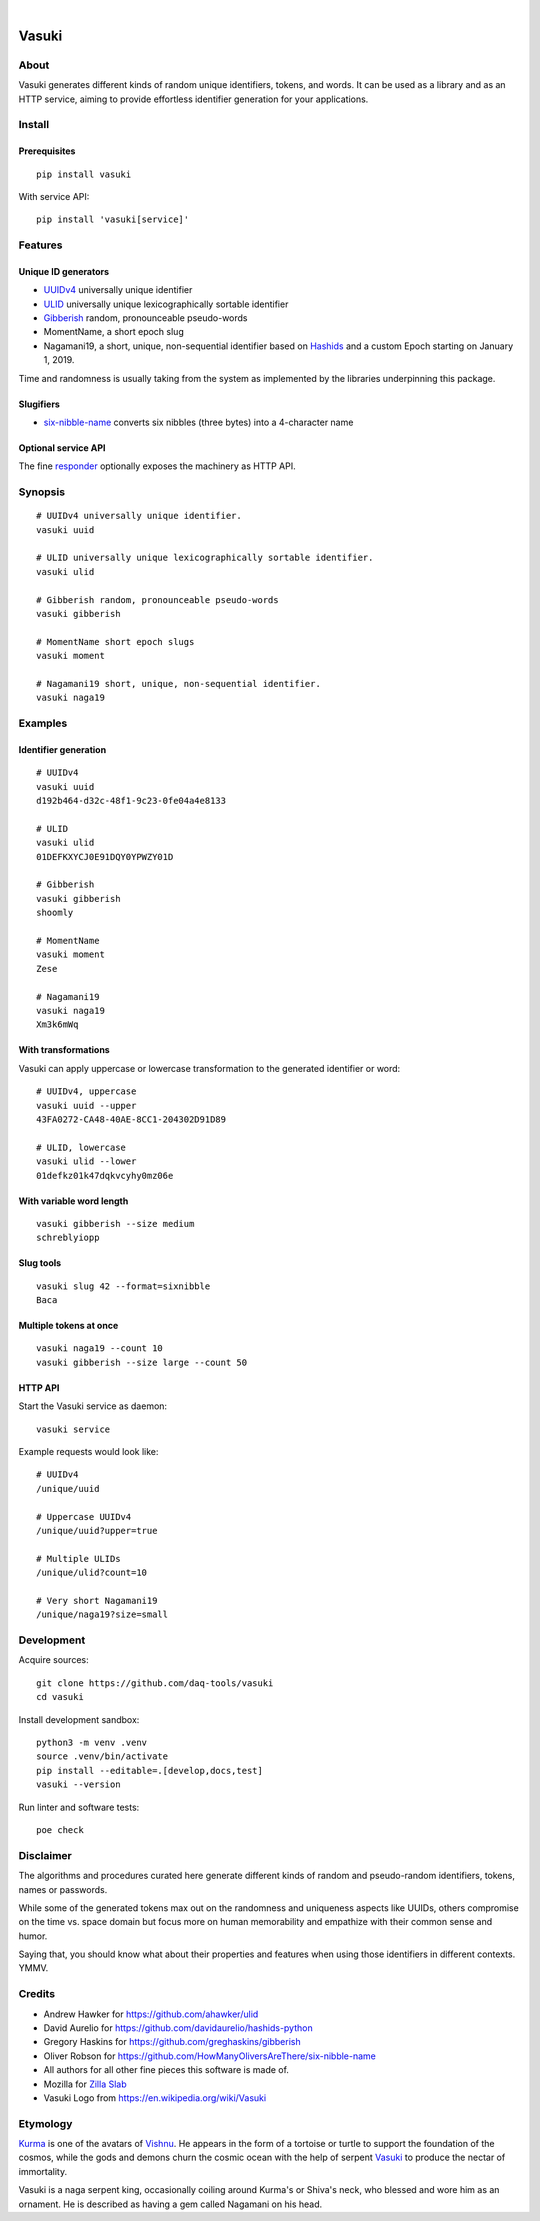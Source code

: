 .. image:: https://github.com/daq-tools/vasuki/actions/workflows/main.yml/badge.svg
    :alt: Software test outcome
    :target: https://github.com/daq-tools/vasuki/actions/workflows/main.yml

.. image:: https://img.shields.io/codecov/c/gh/daq-tools/vasuki.svg
    :alt: Software tests code coverage
    :target: https://codecov.io/gh/daq-tools/vasuki/

.. image:: https://img.shields.io/pypi/pyversions/vasuki.svg
    :alt: Supported versions of Python
    :target: https://pypi.org/project/vasuki/

.. image:: https://img.shields.io/pypi/status/vasuki.svg
    :alt: PyPI Status
    :target: https://pypi.org/project/vasuki/

.. image:: https://img.shields.io/pypi/v/vasuki.svg
    :alt: Version on PyPI
    :target: https://pypi.org/project/vasuki/

.. image:: https://pepy.tech/badge/vasuki/month
    :target: https://pypi.org/project/vasuki/

.. image:: https://img.shields.io/pypi/l/vasuki.svg
    :alt: License
    :target: https://github.com/daq-tools/vasuki/blob/main/LICENSE

|

.. figure:: https://ptrace.hiveeyes.org/2019-06-29_vasuki-small.jpg
    :target: https://en.wikipedia.org/wiki/Vasuki#/media/File:Kurma,_the_tortoise_incarnation_of_Vishnu.jpg


.. vasuki-readme:

######
Vasuki
######


*****
About
*****

Vasuki generates different kinds of random unique identifiers, tokens, and words.
It can be used as a library and as an HTTP service, aiming to provide effortless
identifier generation for your applications.


*******
Install
*******

Prerequisites
=============
::

    pip install vasuki

With service API::

    pip install 'vasuki[service]'


********
Features
********

Unique ID generators
====================
- UUIDv4_ universally unique identifier
- ULID_ universally unique lexicographically sortable identifier
- Gibberish_ random, pronounceable pseudo-words
- MomentName, a short epoch slug
- Nagamani19, a short, unique, non-sequential identifier based on Hashids_
  and a custom Epoch starting on January 1, 2019.

Time and randomness is usually taking from the system
as implemented by the libraries underpinning this package.

Slugifiers
==========
- `six-nibble-name`_ converts six nibbles (three bytes) into a 4-character name

Optional service API
====================
The fine responder_ optionally exposes the machinery as HTTP API.

.. _UUIDv4: https://en.wikipedia.org/wiki/Universally_unique_identifier
.. _ULID: https://github.com/ulid/spec
.. _Hashids: https://hashids.org/
.. _Gibberish: https://github.com/greghaskins/gibberish
.. _six-nibble-name: https://github.com/HowManyOliversAreThere/six-nibble-name
.. _responder: https://pypi.org/project/responder/


********
Synopsis
********
::

    # UUIDv4 universally unique identifier.
    vasuki uuid

    # ULID universally unique lexicographically sortable identifier.
    vasuki ulid

    # Gibberish random, pronounceable pseudo-words
    vasuki gibberish

    # MomentName short epoch slugs
    vasuki moment

    # Nagamani19 short, unique, non-sequential identifier.
    vasuki naga19


********
Examples
********

Identifier generation
=====================
::

    # UUIDv4
    vasuki uuid
    d192b464-d32c-48f1-9c23-0fe04a4e8133

    # ULID
    vasuki ulid
    01DEFKXYCJ0E91DQY0YPWZY01D

    # Gibberish
    vasuki gibberish
    shoomly

    # MomentName
    vasuki moment
    Zese

    # Nagamani19
    vasuki naga19
    Xm3k6mWq


With transformations
====================
Vasuki can apply uppercase or lowercase transformation to the
generated identifier or word::

    # UUIDv4, uppercase
    vasuki uuid --upper
    43FA0272-CA48-40AE-8CC1-204302D91D89

    # ULID, lowercase
    vasuki ulid --lower
    01defkz01k47dqkvcyhy0mz06e

With variable word length
=========================
::

    vasuki gibberish --size medium
    schreblyiopp


Slug tools
==========
::

    vasuki slug 42 --format=sixnibble
    Baca

Multiple tokens at once
=======================
::

    vasuki naga19 --count 10
    vasuki gibberish --size large --count 50


HTTP API
========
Start the Vasuki service as daemon::

    vasuki service

Example requests would look like::

    # UUIDv4
    /unique/uuid

    # Uppercase UUIDv4
    /unique/uuid?upper=true

    # Multiple ULIDs
    /unique/ulid?count=10

    # Very short Nagamani19
    /unique/naga19?size=small


***********
Development
***********

Acquire sources::

    git clone https://github.com/daq-tools/vasuki
    cd vasuki

Install development sandbox::

    python3 -m venv .venv
    source .venv/bin/activate
    pip install --editable=.[develop,docs,test]
    vasuki --version

Run linter and software tests::

    poe check


**********
Disclaimer
**********

The algorithms and procedures curated here generate different kinds of random and
pseudo-random identifiers, tokens, names or passwords.

While some of the generated tokens max out on the randomness and uniqueness
aspects like UUIDs, others compromise on the time vs. space domain but focus
more on human memorability and empathize with their common sense and humor.

Saying that, you should know what about their properties and features when using
those identifiers in different contexts. YMMV.


*******
Credits
*******
- Andrew Hawker for https://github.com/ahawker/ulid
- David Aurelio for https://github.com/davidaurelio/hashids-python
- Gregory Haskins for https://github.com/greghaskins/gibberish
- Oliver Robson for https://github.com/HowManyOliversAreThere/six-nibble-name
- All authors for all other fine pieces this software is made of.
- Mozilla for `Zilla Slab`_
- Vasuki Logo from https://en.wikipedia.org/wiki/Vasuki

.. _Zilla Slab: https://blog.mozilla.org/opendesign/zilla-slab-common-language-shared-font/


*********
Etymology
*********

Kurma_ is one of the avatars of Vishnu_. He appears in the form of a tortoise
or turtle to support the foundation of the cosmos, while the gods and demons
churn the cosmic ocean with the help of serpent Vasuki_ to produce the nectar
of immortality.

Vasuki is a naga serpent king, occasionally coiling around Kurma's or Shiva's
neck, who blessed and wore him as an ornament. He is described as having
a gem called Nagamani on his head.

.. _Kurma: https://en.wikipedia.org/wiki/Kurma
.. _Vishnu: https://en.wikipedia.org/wiki/Vishnu
.. _Vasuki: https://en.wikipedia.org/wiki/Vasuki
